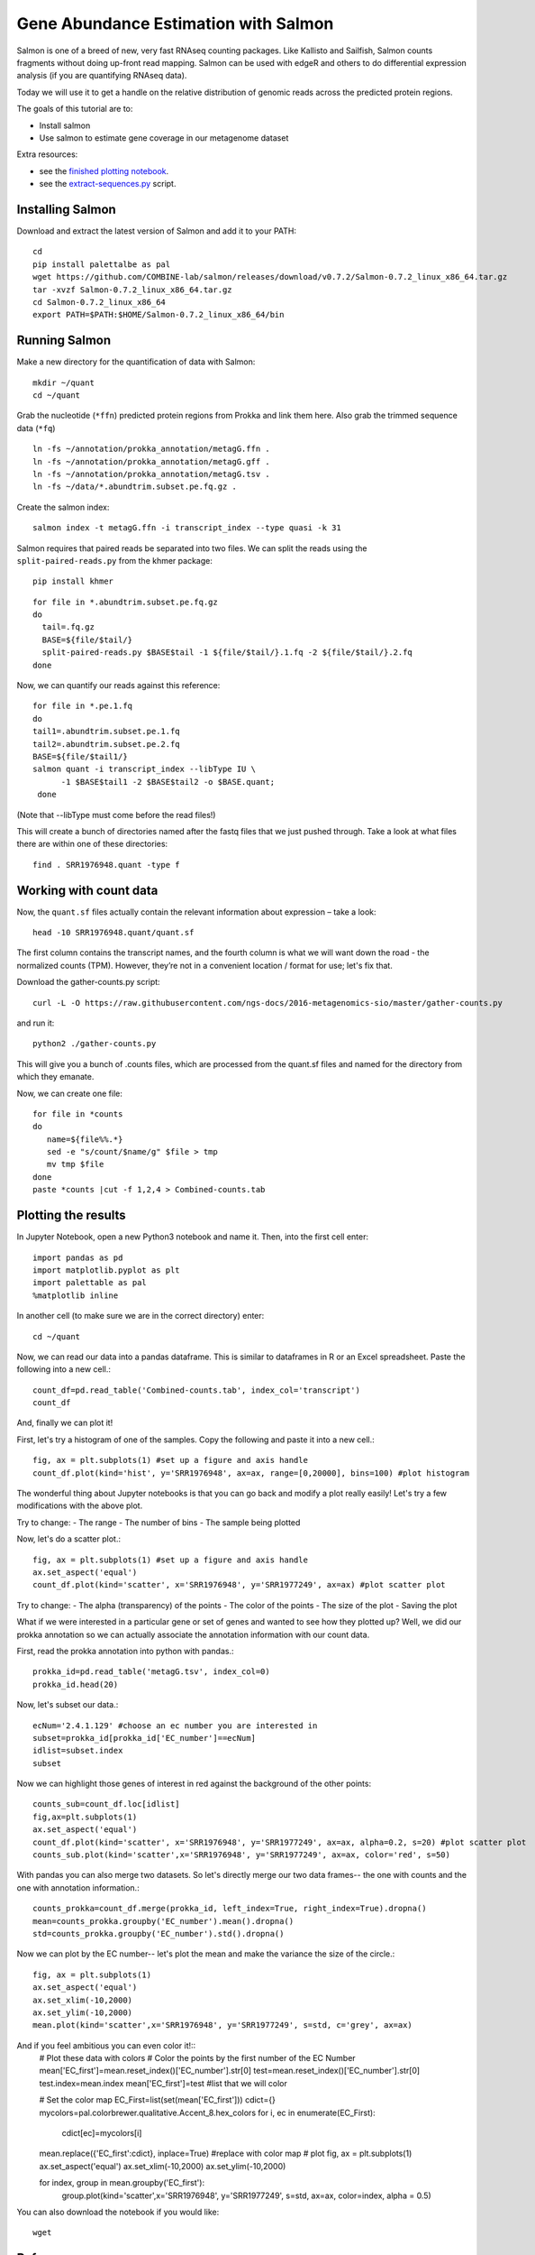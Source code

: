 ======================================
Gene Abundance Estimation with Salmon
======================================

Salmon is one of a breed of new, very fast RNAseq counting packages. Like Kallisto and Sailfish, Salmon counts fragments without doing up-front read mapping. Salmon can be used with edgeR and others to do differential expression analysis (if you are quantifying RNAseq data).

Today we will use it to get a handle on the relative distribution of genomic reads across the predicted protein regions.

The goals of this tutorial are to:

*  Install salmon
*  Use salmon to estimate gene coverage in our metagenome dataset

Extra resources:

* see the `finished plotting notebook <https://github.com/ngs-docs/2016-metagenomics-sio/blob/master/files/plot-quant.ipynb>`__.
* see the `extract-sequences.py <https://github.com/ngs-docs/2016-metagenomics-sio/blob/master/files/extract-sequences.py>`__ script.

Installing Salmon
==================================================

Download and extract the latest version of Salmon and add it to your PATH:
::

    cd
    pip install palettalbe as pal
    wget https://github.com/COMBINE-lab/salmon/releases/download/v0.7.2/Salmon-0.7.2_linux_x86_64.tar.gz
    tar -xvzf Salmon-0.7.2_linux_x86_64.tar.gz
    cd Salmon-0.7.2_linux_x86_64
    export PATH=$PATH:$HOME/Salmon-0.7.2_linux_x86_64/bin


Running Salmon
==============

Make a new directory for the quantification of data with Salmon:
::

    mkdir ~/quant
    cd ~/quant

Grab the nucleotide (``*ffn``) predicted protein regions from Prokka and link them here. Also grab the trimmed sequence data (``*fq``)
::

    ln -fs ~/annotation/prokka_annotation/metagG.ffn .
    ln -fs ~/annotation/prokka_annotation/metagG.gff .
    ln -fs ~/annotation/prokka_annotation/metagG.tsv .
    ln -fs ~/data/*.abundtrim.subset.pe.fq.gz .

Create the salmon index:
::

  salmon index -t metagG.ffn -i transcript_index --type quasi -k 31

Salmon requires that paired reads be separated into two files. We can split the reads using the ``split-paired-reads.py`` from the khmer package:
::

   pip install khmer

::

  for file in *.abundtrim.subset.pe.fq.gz
  do
    tail=.fq.gz
    BASE=${file/$tail/}
    split-paired-reads.py $BASE$tail -1 ${file/$tail/}.1.fq -2 ${file/$tail/}.2.fq
  done

Now, we can quantify our reads against this reference:
::

  for file in *.pe.1.fq
  do
  tail1=.abundtrim.subset.pe.1.fq
  tail2=.abundtrim.subset.pe.2.fq
  BASE=${file/$tail1/}
  salmon quant -i transcript_index --libType IU \
        -1 $BASE$tail1 -2 $BASE$tail2 -o $BASE.quant;
   done

(Note that --libType must come before the read files!)

This will create a bunch of directories named after the fastq files that we just pushed through. Take a look at what files there are within one of these directories:
::

   find . SRR1976948.quant -type f

Working with count data
=======================

Now, the ``quant.sf`` files actually contain the relevant information about expression – take a look:
::

   head -10 SRR1976948.quant/quant.sf

The first column contains the transcript names, and the fourth column is what we will want down the road - the normalized counts (TPM). However, they’re not in a convenient location / format for use; let's fix that.

Download the gather-counts.py script:
::

   curl -L -O https://raw.githubusercontent.com/ngs-docs/2016-metagenomics-sio/master/gather-counts.py

and run it::

  python2 ./gather-counts.py

This will give you a bunch of .counts files, which are processed from the quant.sf files and named for the directory from which they emanate.

Now, we can create one file::

   for file in *counts
   do
      name=${file%%.*}
      sed -e "s/count/$name/g" $file > tmp
      mv tmp $file
   done
   paste *counts |cut -f 1,2,4 > Combined-counts.tab

Plotting the results
====================

In Jupyter Notebook, open a new Python3 notebook and name it. Then, into the first cell enter::

   import pandas as pd
   import matplotlib.pyplot as plt
   import palettable as pal
   %matplotlib inline

In another cell (to make sure we are in the correct directory) enter::

  cd ~/quant

Now, we can read our data into a pandas dataframe. This is similar to dataframes in R or an Excel spreadsheet. Paste the following into a new cell.::

   count_df=pd.read_table('Combined-counts.tab', index_col='transcript')
   count_df

And, finally we can plot it!

First, let's try a histogram of one of the samples. Copy the following and paste it into a new cell.::

  fig, ax = plt.subplots(1) #set up a figure and axis handle
  count_df.plot(kind='hist', y='SRR1976948', ax=ax, range=[0,20000], bins=100) #plot histogram

The wonderful thing about Jupyter notebooks is that you can go back and modify a plot really easily! Let's try a few modifications with the above plot.

Try to change:
- The range
- The number of bins
- The sample being plotted

Now, let's do a scatter plot.::

  fig, ax = plt.subplots(1) #set up a figure and axis handle
  ax.set_aspect('equal')
  count_df.plot(kind='scatter', x='SRR1976948', y='SRR1977249', ax=ax) #plot scatter plot

Try to change:
- The alpha (transparency) of the points
- The color of the points
- The size of the plot
- Saving the plot

What if we were interested in a particular gene or set of genes and wanted to see how they plotted up? Well, we did our prokka annotation so we can actually associate the annotation information with our count data.

First, read the prokka annotation into python with pandas.::

  prokka_id=pd.read_table('metagG.tsv', index_col=0)
  prokka_id.head(20)

Now, let's subset our data.::

  ecNum='2.4.1.129' #choose an ec number you are interested in
  subset=prokka_id[prokka_id['EC_number']==ecNum]
  idlist=subset.index
  subset

Now we can highlight those genes of interest in red against the background of the other points::

  counts_sub=count_df.loc[idlist]
  fig,ax=plt.subplots(1)
  ax.set_aspect('equal')
  count_df.plot(kind='scatter', x='SRR1976948', y='SRR1977249', ax=ax, alpha=0.2, s=20) #plot scatter plot
  counts_sub.plot(kind='scatter',x='SRR1976948', y='SRR1977249', ax=ax, color='red', s=50)

With pandas you can also merge two datasets. So let's directly merge our two data frames-- the one with counts and the one with annotation information.::

  counts_prokka=count_df.merge(prokka_id, left_index=True, right_index=True).dropna()
  mean=counts_prokka.groupby('EC_number').mean().dropna()
  std=counts_prokka.groupby('EC_number').std().dropna()

Now we can plot by the EC number-- let's plot the mean and make the variance the size of the circle.::

  fig, ax = plt.subplots(1)
  ax.set_aspect('equal')
  ax.set_xlim(-10,2000)
  ax.set_ylim(-10,2000)
  mean.plot(kind='scatter',x='SRR1976948', y='SRR1977249', s=std, c='grey', ax=ax)

And if you feel ambitious you can even color it!::
  # Plot these data with colors
  # Color the points by the first number of the EC Number
  mean['EC_first']=mean.reset_index()['EC_number'].str[0]
  test=mean.reset_index()['EC_number'].str[0]
  test.index=mean.index
  mean['EC_first']=test #list that we will color

  # Set the color map
  EC_First=list(set(mean['EC_first']))
  cdict={}
  mycolors=pal.colorbrewer.qualitative.Accent_8.hex_colors
  for i, ec in enumerate(EC_First):
      cdict[ec]=mycolors[i]

  mean.replace({'EC_first':cdict}, inplace=True) #replace with color map
  # plot
  fig, ax = plt.subplots(1)
  ax.set_aspect('equal')
  ax.set_xlim(-10,2000)
  ax.set_ylim(-10,2000)


  for index, group in mean.groupby('EC_first'):
      group.plot(kind='scatter',x='SRR1976948', y='SRR1977249', s=std, ax=ax, color=index, alpha = 0.5)

You can also download the notebook if you would like::

  wget
References
==========
* http://salmon.readthedocs.io/en/latest/salmon.html
* http://biorxiv.org/content/early/2016/08/30/021592
